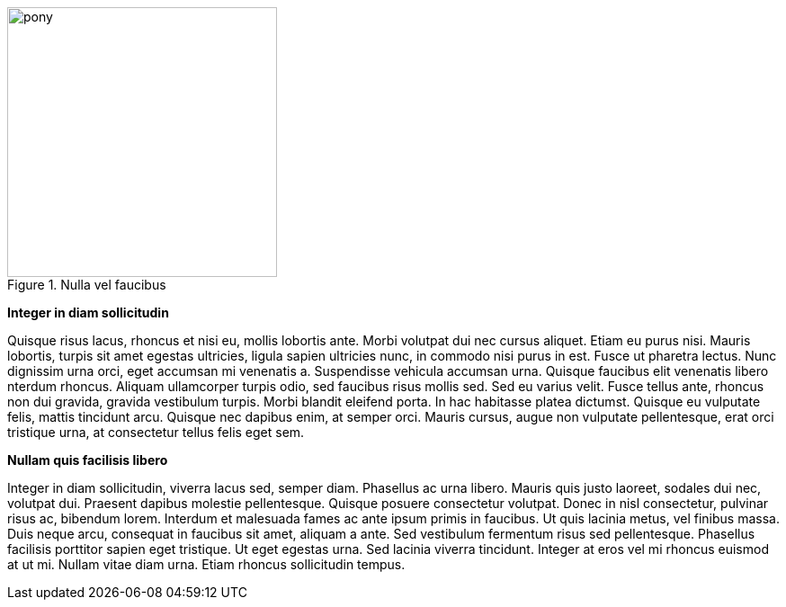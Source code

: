 .Nulla vel faucibus 
image::pony.png[width=300,float="left"]

*Integer in diam sollicitudin*

Quisque risus lacus, rhoncus et nisi eu, mollis lobortis ante. Morbi volutpat 
dui nec cursus aliquet. Etiam eu purus nisi. Mauris lobortis, turpis sit amet 
egestas ultricies, ligula sapien ultricies nunc, in commodo nisi purus in est. 
Fusce ut pharetra lectus. Nunc dignissim urna orci, eget accumsan mi venenatis 
a. Suspendisse vehicula accumsan urna. Quisque faucibus elit venenatis libero 
nterdum rhoncus. Aliquam ullamcorper turpis odio, sed faucibus risus mollis sed. 
Sed eu varius velit. Fusce tellus ante, rhoncus non dui gravida, gravida 
vestibulum turpis. Morbi blandit eleifend porta. In hac habitasse platea 
dictumst. Quisque eu vulputate felis, mattis tincidunt arcu. Quisque nec 
dapibus enim, at semper orci. Mauris cursus, augue non vulputate pellentesque, 
erat orci tristique urna, at consectetur tellus felis eget sem.

*Nullam quis facilisis libero*

Integer in diam sollicitudin, viverra lacus sed, semper diam. Phasellus ac urna 
libero. Mauris quis justo laoreet, sodales dui nec, volutpat dui. Praesent 
dapibus molestie pellentesque. Quisque posuere consectetur volutpat. Donec in 
nisl consectetur, pulvinar risus ac, bibendum lorem. Interdum et malesuada 
fames ac ante ipsum primis in faucibus. Ut quis lacinia metus, vel finibus 
massa. Duis neque arcu, consequat in faucibus sit amet, aliquam a ante. Sed 
vestibulum fermentum risus sed pellentesque. Phasellus facilisis porttitor 
sapien eget tristique. Ut eget egestas urna. Sed lacinia viverra tincidunt. 
Integer at eros vel mi rhoncus euismod at ut mi. Nullam vitae diam urna. Etiam 
rhoncus sollicitudin tempus.



